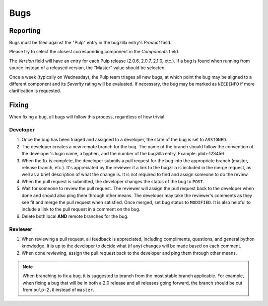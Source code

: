 Bugs
====

Reporting
---------

Bugs must be filed against the "Pulp" entry in the bugzilla entry's *Product* field.

Please try to select the closest corresponding component in the *Components* field.

The *Version* field will have an entry for each Pulp release (2.0.6, 2.0.7, 2.1.0, etc.).
If a bug is found when running from source instead of a released version, the "Master"
value should be selected.

Once a week (typically on Wednesday), the Pulp team triages all new bugs, at which point
the bug may be aligned to a different component and its *Severity* rating will be evaluated.
If necessary, the bug may be marked as ``NEEDINFO`` if more clarification is requested.


Fixing
------

When fixing a bug, all bugs will follow this process, regardless of how trivial.

Developer
^^^^^^^^^

#. Once the bug has been triaged and assigned to a developer, the state of the bug is set to
   ``ASSIGNED``.
#. The developer creates a new remote branch for the bug. The name of the branch should follow the
   convention of the developer's login name, a hyphen, and the number of the bugzilla entry.
   Example: jdob-123456
#. When the fix is complete, the developer submits a pull request for the bug into the appropriate
   branch (master, release branch, etc.). It's appreciated by the reviewer if a link to the bugzilla
   is included in the merge request, as well as a brief description of what the change is. It is
   not required to find and assign someone to do the review.
#. When the pull request is submitted, the developer changes the status of the bug to ``POST``.
#. Wait for someone to review the pull request. The reviewer will assign the pull request back to
   the developer when done and should also ping them through other means. The developer may take
   the reviewer's comments as they see fit and merge the pull request when satisfied. Once merged,
   set bug status to ``MODIFIED``. It is also helpful to include a link to the pull request in a
   comment on the bug.
#. Delete both local **AND** remote branches for the bug.

Reviewer
^^^^^^^^
#. When reviewing a pull request, all feedback is appreciated, including compliments, questions,
   and general python knowledge. It is up to the developer to decide what (if any) changes will
   be made based on each comment.
#. When done reviewing, assign the pull request back to the developer and ping them through
   other means.

.. note::
 When branching to fix a bug, it is suggested to branch from the most stable branch applicable.
 For example, when fixing a bug that will be in both a 2.0 release and all releases going forward,
 the branch should be cut from ``pulp-2.0`` instead of ``master``.
